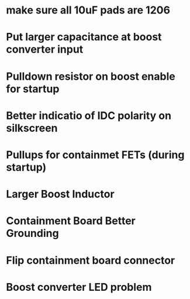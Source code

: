 * make sure all 10uF pads are 1206
* Put larger capacitance at boost converter input
* Pulldown resistor on boost enable for startup
* Better indicatio of IDC polarity on silkscreen
* Pullups for containmet FETs (during startup)
* Larger Boost Inductor
* Containment Board Better Grounding
* Flip containment board connector
* Boost converter LED problem
